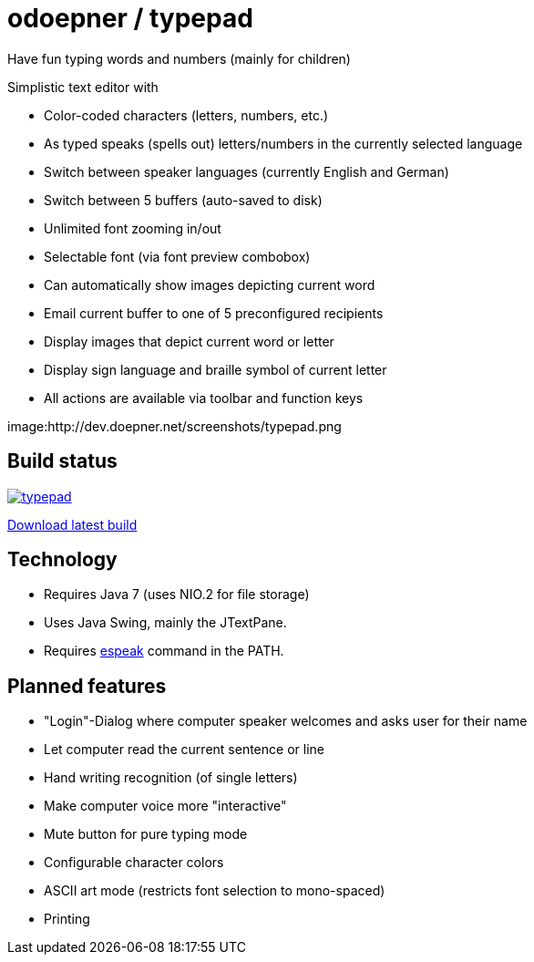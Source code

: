 = odoepner / typepad

Have fun typing words and numbers (mainly for children)

Simplistic text editor with

* Color-coded characters (letters, numbers, etc.)
* As typed speaks (spells out) letters/numbers in the currently selected language
* Switch between speaker languages (currently English and German)
* Switch between 5 buffers (auto-saved to disk)
* Unlimited font zooming in/out
* Selectable font (via font preview combobox)
* Can automatically show images depicting current word
* Email current buffer to one of 5 preconfigured recipients
* Display images that depict current word or letter
* Display sign language and braille symbol of current letter
* All actions are available via toolbar and function keys

image:http://dev.doepner.net/screenshots/typepad.png

== Build status

image:https://travis-ci.org/odoepner/typepad.svg?branch=master[
link="https://travis-ci.org/odoepner/typepad"]

http://dev.doepner.net/dist/ci-builds/typepad.zip[Download latest build]

== Technology

* Requires Java 7 (uses NIO.2 for file storage)
* Uses Java Swing, mainly the JTextPane.
* Requires http://sourceforge.net/projects/espeak/[espeak] command in the PATH.

== Planned features

* "Login"-Dialog where computer speaker welcomes and asks user for their name
* Let computer read the current sentence or line
* Hand writing recognition (of single letters)
* Make computer voice more "interactive"
* Mute button for pure typing mode
* Configurable character colors
* ASCII art mode (restricts font selection to mono-spaced)
* Printing

